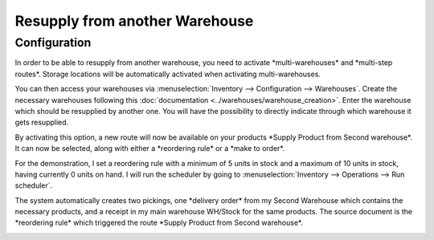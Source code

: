 ===============================
Resupply from another Warehouse
===============================

Configuration
=============

In order to be able to resupply from another warehouse, you need to
activate \*multi-warehouses\* and \*multi-step routes\*. Storage
locations will be automatically activated when activating
multi-warehouses.

.. image:: media/virtual_warehouses_01.png
   :align: center

You can then access your warehouses via :menuselection:`Inventory --> Configuration -->
Warehouses`. Create the necessary warehouses following this :doc:`documentation
<../warehouses/warehouse_creation>`.
Enter the warehouse which should be resupplied by another one. You will
have the possibility to directly indicate through which warehouse it
gets resupplied.

.. image:: media/virtual_warehouses_02.png
   :align: center

By activating this option, a new route will now be available on your
products \*Supply Product from Second warehouse\*. It can now be
selected, along with either a \*reordering rule\* or a \*make to
order\*.

.. image:: media/virtual_warehouses_03.png
   :align: center

For the demonstration, I set a reordering rule with a minimum of 5 units
in stock and a maximum of 10 units in stock, having currently 0 units on
hand. I will run the scheduler by going to :menuselection:`Inventory --> Operations -->
Run scheduler`.

.. image:: media/virtual_warehouses_04.png
   :align: center

The system automatically creates two pickings, one \*delivery order\*
from my Second Warehouse which contains the necessary products, and a
receipt in my main warehouse WH/Stock for the same products. The source
document is the \*reordering rule\* which triggered the route \*Supply
Product from Second warehouse\*.

.. image:: media/virtual_warehouses_05.png
   :align: center

.. image:: media/virtual_warehouses_06.png
   :align: center

.. image:: media/virtual_warehouses_07.png
   :align: center